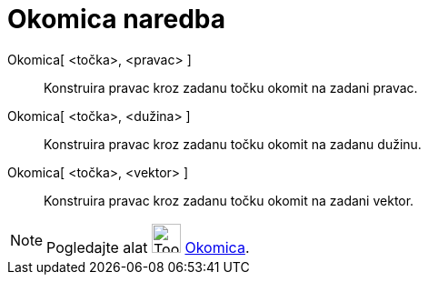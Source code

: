 = Okomica naredba
:page-en: commands/PerpendicularLine
ifdef::env-github[:imagesdir: /hr/modules/ROOT/assets/images]

Okomica[ <točka>, <pravac> ]::
  Konstruira pravac kroz zadanu točku okomit na zadani pravac.
Okomica[ <točka>, <dužina> ]::
  Konstruira pravac kroz zadanu točku okomit na zadanu dužinu.
Okomica[ <točka>, <vektor> ]::
  Konstruira pravac kroz zadanu točku okomit na zadani vektor.

[NOTE]
====

Pogledajte alat image:Tool_Perpendicular_Line.gif[Tool Perpendicular Line.gif,width=32,height=32]
xref:/tools/Okomica.adoc[Okomica].

====
